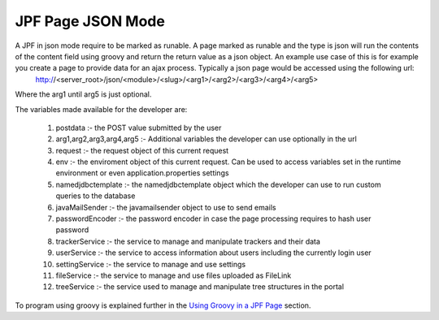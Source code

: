 JPF Page JSON Mode
==================

A JPF in json mode require to be marked as runable. A page marked as runable and the type is json will run the contents of the content field using groovy and return the return value as a json object.  An example use case of this is for example you create a page to provide data for an ajax process. Typically a json page would be accessed using the following url:
  http://<server_root>/json/<module>/<slug>/<arg1>/<arg2>/<arg3>/<arg4>/<arg5>

Where the arg1 until arg5 is just optional. 

The variables made available for the developer are:

  #. postdata :- the POST value submitted by the user
  #. arg1,arg2,arg3,arg4,arg5 :- Additional variables the developer can use optionally in the url
  #. request :- the request object of this current request
  #. env :- the enviroment object of this current request. Can be used to access variables set in the runtime environment or even application.properties settings
  #. namedjdbctemplate :- the namedjdbctemplate object which the developer can use to run custom queries to the database
  #. javaMailSender :- the javamailsender object to use to send emails
  #. passwordEncoder :- the password encoder in case the page processing requires to hash user password
  #. trackerService :- the service to manage and manipulate trackers and their data
  #. userService :- the service to access information about users including the currently login user
  #. settingService :- the service to manage and use settings
  #. fileService :- the service to manage and use files uploaded as FileLink
  #. treeService :- the service used to manage and manipulate tree structures in the portal

To program using groovy is explained further in the `Using Groovy in a JPF Page <groovy.html>`_ section.

